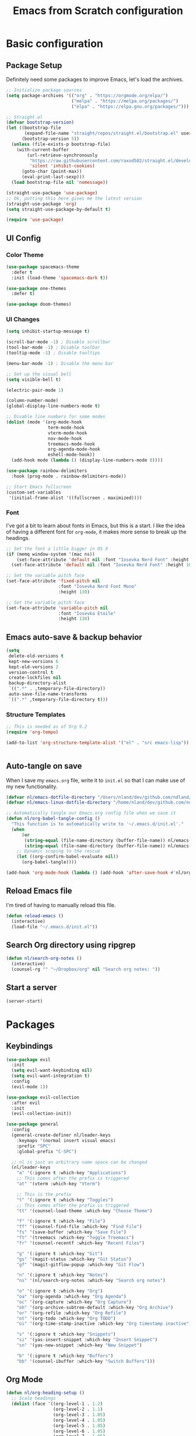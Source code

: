 #+title: Emacs from Scratch configuration
#+STARTUP: overview
#+PROPERTY: header-args:emacs-lisp :tangle ./.emacs.d/init.el :mkdirp yes

* Basic configuration
** Package Setup
Definitely need some packages to improve Emacs, let's load the archives.
#+begin_src emacs-lisp
  ;; Initialize package sources
  (setq package-archives '(("org" . "https://orgmode.org/elpa/")
                           ("melpa" . "https://melpa.org/packages/")
                           ("elpa" . "https://elpa.gnu.org/packages/")))

  ;; Straight.el
  (defvar bootstrap-version)
  (let ((bootstrap-file
         (expand-file-name "straight/repos/straight.el/bootstrap.el" user-emacs-directory))
        (bootstrap-version 5))
    (unless (file-exists-p bootstrap-file)
      (with-current-buffer
          (url-retrieve-synchronously
           "https://raw.githubusercontent.com/raxod502/straight.el/develop/install.el"
           'silent 'inhibit-cookies)
        (goto-char (point-max))
        (eval-print-last-sexp)))
    (load bootstrap-file nil 'nomessage))

  (straight-use-package 'use-package)
  ;; Ok, putting this here gives me the latest version
  (straight-use-package 'org)
  (setq straight-use-package-by-default t)

  (require 'use-package)
#+end_src

** UI Config
*** Color Theme
#+begin_src emacs-lisp
  (use-package spacemacs-theme
    :defer t
    :init (load-theme 'spacemacs-dark t))

  (use-package one-themes
    :defer t)

  (use-package doom-themes)
#+end_src
*** UI Changes
#+begin_src emacs-lisp
  (setq inhibit-startup-message t)

  (scroll-bar-mode -1) ; Disable scrollbar
  (tool-bar-mode -1) ; Disable toolbar
  (tooltip-mode -1) ; Disable tooltips

  (menu-bar-mode -1) ; Disable the menu bar

  ;; Set up the visual bell
  (setq visible-bell t)

  (electric-pair-mode 1)

  (column-number-mode)
  (global-display-line-numbers-mode t)

  ;; Disable line numbers for some modes
  (dolist (mode '(org-mode-hook
                  term-mode-hook
                  vterm-mode-hook
                  nov-mode-hook
                  treemacs-mode-hook
                  org-agenda-mode-hook
                  eshell-mode-hook))
    (add-hook mode (lambda () (display-line-numbers-mode 0))))

  (use-package rainbow-delimiters
    :hook (prog-mode . rainbow-delimiters-mode))

  ;; Start Emacs fullscreen
  (custom-set-variables
   '(initial-frame-alist '((fullscreen . maximized))))
#+end_src
*** Font
I've got a bit to learn about fonts in Emacs, but this is a
start. I like the idea of having a different font for ~org-mode~, it
makes more sense to break up the headings.
#+begin_src emacs-lisp
  ;; Set the font a little bigger in OS X
  (if (memq window-system '(mac ns))
      (set-face-attribute 'default nil :font "Iosevka Nerd Font" :height 135)
    (set-face-attribute 'default nil :font "Iosevka Nerd Font" :height 100))

  ;; Set the variable pitch face
  (set-face-attribute 'fixed-pitch nil
                      :font "Iosevka Nerd Font Mono"
                      :height 130)

  ;; Set the variable pitch face
  (set-face-attribute 'variable-pitch nil
                      :font "Iosevka Etoile"
                      :height 130)

#+end_src
** Emacs auto-save & backup behavior
#+begin_src emacs-lisp
  (setq
   delete-old-versions t
   kept-new-versions 6
   kept-old-versions 2
   version-control t
   create-lockfiles nil
   backup-directory-alist
   `((".*" . ,temporary-file-directory))
   auto-save-file-name-transforms
   `((".*" ,temporary-file-directory t)))
#+end_src
*** Structure Templates
#+begin_src emacs-lisp
  ;; This is needed as of Org 9.2
  (require 'org-tempo)

  (add-to-list 'org-structure-template-alist '("el" . "src emacs-lisp"))
#+end_src

#+begin_src emacs-lisp

#+end_src
** Auto-tangle on save
When I save my ~emacs.org~ file, write it to ~init.el~ so that I can
make use of my new functionality.
#+begin_src emacs-lisp
  (defvar nl/emacs-dotfile-directory "/Users/nland/dev/github.com/ndland/dotfiles/emacs/")
  (defvar nl/emacs-linux-dotfile-directory "/home/nland/dev/github.com/ndland/dotfiles/emacs/")

  ;; Automatically tangle our Emacs.org config file when we save it
  (defun nl/org-babel-tangle-config ()
    "This function is to automatically write to '~/.emacs.d/init.el'."
    (when
        (or
         (string-equal (file-name-directory (buffer-file-name)) nl/emacs-dotfile-directory)
         (string-equal (file-name-directory (buffer-file-name)) nl/emacs-linux-dotfile-directory))
      ;; Dynamic scoping to the rescue
      (let ((org-confirm-babel-evaluate nil))
        (org-babel-tangle))))

  (add-hook 'org-mode-hook (lambda () (add-hook 'after-save-hook #'nl/org-babel-tangle-config)))
#+end_src
** Reload Emacs file
I'm tired of having to manually reload this file.
#+begin_src emacs-lisp
  (defun reload-emacs ()
    (interactive)
    (load-file "~/.emacs.d/init.el"))
#+end_src
** Search Org directory using ripgrep
#+begin_src emacs-lisp
  (defun nl/search-org-notes ()
    (interactive)
    (counsel-rg "" "~/Dropbox/org" nil "Search org notes: "))
#+end_src
** Start a server
#+begin_src emacs-lisp
  (server-start)
#+end_src
* Packages
** Keybindings
#+begin_src emacs-lisp
  (use-package evil
    :init
    (setq evil-want-keybinding nil)
    (setq evil-want-integration t)
    :config
    (evil-mode 1))

  (use-package evil-collection
    :after evil
    :init
    (evil-collection-init))

  (use-package general
    :config
    (general-create-definer nl/leader-keys
      :keymaps '(normal insert visual emacs)
      :prefix "SPC"
      :global-prefix "C-SPC")

    ;; nl is just an arbitrary name space can be changed
    (nl/leader-keys
      "a" '(:ignore t :which-key "Applications")
      ;; This comes after the prefix is triggered
      "at" '(vterm :which-key "Vterm")

      ;; This is the prefix
      "t" '(:ignore t :which-key "Toggles")
      ;; This comes after the prefix is triggered
      "tt" '(counsel-load-theme :which-key "Choose Theme")

      "f" '(:ignore t :which-key "File")
      "ff" '(counsel-find-file :which-key "Find File")
      "fs" '(save-buffer :which-key "Save File")
      "ft" '(treemacs :which-key "Toggle Treemacs")
      "fr" '(counsel-recentf :which-key "Recent Files")

      "g" '(:ignore t :which-key "Git")
      "gs" '(magit-status :which-key "Git Status")
      "gf" '(magit-gitflow-popup :which-key "Git Flow")

      "n" '(:ignore t :which-key "Notes")
      "ns" '(nl/search-org-notes :which-key "Search org notes")

      "o" '(:ignore t :which-key "Org")
      "oa" '(org-agenda :which-key "Org Agenda")
      "oc" '(org-capture :which-key "Org Capture")
      "oh" '(org-archive-subtree-default :which-key "Org Archive")
      "or" '(org-refile :which-key "Org Refile")
      "ot" '(org-todo :which-key "Org TODO")
      "oi" '(org-time-stamp-inactive :which-key "Org timestamp inactive")

      "s" '(:ignore t :which-key "Snippets")
      "si" '(yas-insert-snippet :which-key "Insert Snippet")
      "sn" '(yas-new-snippet :which-key "New Snippet")

      "b" '(:ignore t :which-key "Buffers")
      "bb" '(counsel-ibuffer :which-key "Switch Buffers")))
#+end_src
** Org Mode
#+begin_src emacs-lisp
  (defun nl/org-heading-setup ()
    ;; Scale headings
    (dolist (face '((org-level-1 . 1.2)
                    (org-level-2 . 1.1)
                    (org-level-3 . 1.05)
                    (org-level-4 . 1.05)
                    (org-level-5 . 1.05)
                    (org-level-6 . 1.05)
                    (org-level-7 . 1.05)
                    (org-level-8 . 1.05)))
      (set-face-attribute (car face) nil :font "Iosevka Etoile" :weight 'normal :height (cdr face))))

  (require 'org-habit)
  (add-to-list 'org-modules 'org-habit)

  (defun nl/org-mode-setup ()
    (org-indent-mode)
    (variable-pitch-mode 1)
    (auto-fill-mode 1))

  (use-package org
    :bind ([remap org-set-tags-command] . #'counsel-org-tag)
    :hook (org-mode . nl/org-mode-setup)
    :config
    (setq org-log-into-drawer t)
    (setq org-agenda-files '("~/Dropbox/org/inbox.org"))
    (setq org-contacts-files '("~/Dropbox/org/inbox.org"))

    (setq org-ellipsis " ⌄"
          org-hide-emphasis-markers t)

    (setq org-habit-graph-column 60)
    (setq org-tags-column 120
          org-auto-align-tags t)
    (setq org-startup-with-inline-images t
          org-image-actual-width 500)

    (set-face-attribute 'org-block nil    :foreground nil :inherit 'fixed-pitch)
    (set-face-attribute 'org-table nil    :inherit 'fixed-pitch)
    (set-face-attribute 'org-date nil     :inherit 'fixed-pitch)
    (set-face-attribute 'org-link nil     :inherit 'fixed-pitch)
    (set-face-attribute 'org-checkbox-statistics-todo nil :inherit 'fixed-pitch :foreground "DarkOrange1")
    (set-face-attribute 'org-checkbox-statistics-done nil :inherit 'fixed-pitch :foreground "lime green")
    (set-face-attribute 'org-formula nil  :inherit 'fixed-pitch)
    (set-face-attribute 'org-code nil     :inherit '(shadow fixed-pitch))
    (set-face-attribute 'org-table nil    :inherit '(shadow fixed-pitch))
    (set-face-attribute 'org-verbatim nil :inherit '(shadow fixed-pitch))
    (set-face-attribute 'org-special-keyword nil :inherit '(font-lock-comment-face fixed-pitch))
    (set-face-attribute 'org-meta-line nil :inherit '(font-lock-comment-face fixed-pitch))
    (set-face-attribute 'org-checkbox nil  :inherit 'fixed-pitch)
    (set-face-attribute 'org-agenda-calendar-sexp nil :inherit 'variable-pitch :foreground "LemonChiffon")

    (setq org-refile-targets '((org-agenda-files :maxlevel . 3)))

    (setq org-outline-path-complete-in-steps nil)
    (setq org-refile-use-outline-path t)

    (setq org-todo-keywords
          '((sequence "TODO(t)" "NEXT(n!)" "|" "DONE(d!)")
            (sequence "BACKLOG(b!)" "PLAN(p!)" "READY(r!)" "ACTIVE(a!)" "REVIEW(e!)" "WAITING(w@/!)" "HOLD(h@/!)" "|" "COMPLETED(c!)" "CANCELLED(l@/!)")))

    (setq org-todo-keyword-faces
          '(("TODO" . org-warning)
            ("NEXT" . (:foreground "gold" :weight bold))
            ("DONE" . (:foreground "lime green" :weight bold))
            ("BACKLOG" . (:foreground "dim gray" :weight regular))
            ("PLAN" . (:foreground "orange red" :weight regular))
            ("READY" . (:foreground "spring green" :weight bold))
            ("ACTIVE" . (:foreground "yellow" :weight bold))
            ("REVIEW" . (:foreground "orange" :weight bold))
            ("WAITING" . (:foreground "salmon" :weight bold))
            ("HOLD" . (:foreground "tomato" :weight bold))
            ("COMPLETED" . (:foreground "lime green" :weight bold))
            ("CANCELLED" . (:foreground "red" :weight bold))))

    (setq org-capture-templates
          '(("t" "Tasks")
            ("tt" "Task" entry
             (file+olp "~/Dropbox/org/inbox.org" "Inbox")
             "* TODO %?\nCaptured: %U\n%a\n %i"
             :empty-lines 0)
            ("td" "Task Today" entry
             (file+olp "~/Dropbox/org/inbox.org" "Inbox")
             "* TODO %?\nSCHEDULED: %t\nCaptured: %U\n%a\n %i"
             :empty-lines 0)
            ("c" "Contacts")
            ("cf" "Family" entry (file+headline "~/Dropbox/org/inbox.org" "Family")
             "* %(org-contacts-template-name)
  :PROPERTIES:
  :ADDRESS: %^{289 Cleveland St. Brooklyn, 11206 NY, USA}
  :BIRTHDAY: %^{yyyy-mm-dd}
  :EMAIL: %^{Email}
  :PHONE:
  :ALIAS:
  :NICKNAME:
  :IGNORE:
  :ICON:
  :NOTE: %^{Note}
  :END:"
             :empty-lines 0)
            ("cr" "Friends" entry (file+olp "~/Dropbox/org/inbox.org" "Contacts" "Friends")
             "* %(org-contacts-template-name)
  :PROPERTIES:
  :ADDRESS: %^{289 Cleveland St. Brooklyn, 11206 NY, USA}
  :BIRTHDAY: %^{yyyy-mm-dd}
  :EMAIL: %^{Email}
  :PHONE:
  :ALIAS:
  :NICKNAME:
  :IGNORE:
  :ICON:
  :NOTE: %^{Note}
  :END:"
             :empty-lines 0)))

    (org-babel-do-load-languages
     'org-babel-load-languages
     '((emacs-lisp . t)
       (C . t)))

    (setq org-tag-alist
          '((:startgroup)
            (:endgroup)
            ("@home" . ?H)
            ("@errand" . ?E)
            ("@work" . ?W)
            ("finance" . ?F)
            ("event" . ?v)
            ("habit" . ?a)
            ("chore" . ?C)
            ("plex" . ?P)
            ("hobbies" . ?h)
            ("productivity" . ?p)
            ("emacs" . ?e)
            ("repair" . ?r)))

    (nl/org-heading-setup)

    (general-define-key
     :states '(normal visual)
     :keymaps 'org-mode-map
     "TAB" 'org-cycle)

    (general-define-key
     :states '(normal insert visual emacs)
     :keymaps 'org-agenda-mode-map
     "j" 'org-agenda-next-line
     "k" 'org-agenda-previous-line))

  (use-package org-bullets
    :after org
    :hook (org-mode . org-bullets-mode))

  (defun nl/org-mode-visual-fill ()
    (setq visual-fill-column-width 130
          visual-fill-column-center-text t)
    (visual-fill-column-mode 1))

  (use-package visual-fill-column
    :hook (org-mode . nl/org-mode-visual-fill))

  (use-package org-contrib
    :after org
    :config
    (require 'org-contacts))
#+end_src

** Ivy, Counsel, & Swiper
#+begin_src emacs-lisp
  (use-package ivy
    :diminish
    :bind (("C-s" . swiper)
           :map ivy-minibuffer-map
           ("TAB" . ivy-alt-done)
           ("C-l" . ivy-alt-done)
           ("C-j" . ivy-next-line)
           ("C-k" . ivy-previous-line)
           :map ivy-switch-buffer-map
           ("C-k" . ivy-previous-line)
           ("C-l" . ivy-done)
           ("C-d" . ivy-switch-buffer-kill)
           :map ivy-reverse-i-search-map
           ("C-k" . ivy-previous-line)
           ("C-d" . ivy-reverse-i-search-kill))
    :init
    (ivy-mode 1)
    :config
    (setq ivy-use-virtual-buffers t))

  (use-package ivy-rich
    :after counsel
    :init (ivy-rich-mode 1))

  (use-package all-the-icons-ivy-rich
    :ensure t
    :init (all-the-icons-ivy-rich-mode 1))

  (use-package counsel
    :bind (("M-x" . counsel-M-x)
           ("C-x b" . counsel-ibuffer)
           ("C-x C-f" . counsel-find-file)
           ("C-x C-r" . counsel-recentf)
           :map minibuffer-local-map
           ("C-r" . 'counsel-minibuffer-history))
    :init (counsel-mode 1))
#+end_src
** Helpful Help Buffers
This package offers some really helpful (no pun intended) help buffers. Presents the help in a nice way.
#+begin_src emacs-lisp
  (use-package helpful
    :commands (helpful-callable helpful-variable helpful-command helpful-key)
    :custom
    (counsel-describe-function-function #'helpful-callable)
    (counsel-describe-variable-function #'helpful-variable)
    :bind
    ([remap describe-function] . counsel-describe-function)
    ([remap describe-command] . helpful-command)
    ([remap describe-variable] . counsel-describe-variable)
    ([remap describe-key] . helpful-key))
#+end_src
** Better Mode line
I'm using [[https://github.com/seagle0128/doom-modeline][Doom Modeline]] with some nifty icons (All The Icons) to spruce it up a little bit.
#+begin_src emacs-lisp
  (use-package doom-modeline
    :ensure t
    :hook (after-init . doom-modeline-mode))

  (use-package all-the-icons)
#+end_src
** Git
#+begin_src emacs-lisp
  (use-package magit
    :commands (magit-status magit-get-current-branch)
    :custom
    (magit-display-buffer-function #'magit-display-buffer-same-window-except-diff-v1))

  (use-package evil-nerd-commenter
    :bind ("C-/" . evilnc-comment-or-uncomment-lines))

  (use-package magit-gitflow
    :after magit
    :hook
    (magit-mode . turn-on-magit-gitflow))

  (use-package diff-hl
    :hook
    ((magit-pre-refresh . diff-hl-magit-pre-refresh)
     (magit-post-refresh . diff-hl-magit-post-refresh))
    :init
    (global-diff-hl-mode))

  (if (memq window-system '(mac ns))
      (use-package magit-delta
        :after magit
        :config
        (add-hook 'magit-mode-hook (lambda () (magit-delta-mode +1)))))
#+end_src
** Which Key
I don't have to remember the keybinds anymore. This will help remind me what the binds are!
#+begin_src emacs-lisp
  (use-package which-key
    :init (which-key-mode)
    :diminish which-key-mode
    :config
    (setq which-key-idle-delay 0.3))
#+end_src
** Auto completion
#+begin_src emacs-lisp
  (use-package company
    :ensure t
    :after lsp-mode
    :hook (after-init . global-company)
    :bind
    (:map company-active-map
          ("<tab>" . company-complete-selection))
    (:map lsp-mode-map
          ("<tab>" . company-indent-or-complete-common))
    :custom
    (company-minimum-prefix-length 1)
    (company-idle-delay 0.0))

  (use-package company-box
    :after company-mode
    :hook (company-mode . company-box-mode))
#+end_src
** Emojis
I have this here because I use Gitmoji for my commit messages, and this allows me to see the emojis in the editor.
#+begin_src emacs-lisp
  (use-package emojify
    :hook (after-init . global-emojify-mode))
#+end_src
** On the fly syntax checking
#+begin_src emacs-lisp
  (use-package flycheck
    :config
    (global-flycheck-mode)
    (setq-default flycheck-disabled-checkers
                  (append flycheck-disabled-checkers
                          '(javascript-jshint)))
    (setq-default flycheck-disabled-checkers
                  (append flycheck-disabled-checkers
                          '(json-jsonlist)))
    (flycheck-add-mode 'javascript-eslint 'web-mode))
#+end_src
** Snippets
#+begin_src emacs-lisp
  (use-package yasnippet
    :config (yas-global-mode 1))

  (use-package yasnippet-snippets
    :after yasnippet)
#+end_src
** Projects
#+begin_src emacs-lisp
  (use-package projectile
    :diminish projectile-mode
    :config (projectile-mode)
    :bind-keymap
    ("C-c p" . projectile-command-map)
    :init
    (when (file-directory-p "~/dev")
      (setq projectile-project-serach-path '("~/dev")))
    ;; When you switch projects, load dired first
    (setq projectile-switch-project-action #'projectile-dired))

  (use-package counsel-projectile
    :config (counsel-projectile-mode))
#+end_src
** Better OSX integration
When I'm using Mac OS X, Include this package to help with making
my $PATH available to Emacs.
#+begin_src emacs-lisp
  (when (memq window-system '(mac ns x))
    (use-package exec-path-from-shell
      :init
      (exec-path-from-shell-initialize)))
#+end_src
** Reload Emacs
I'm tired of doing this manually.
#+begin_src emacs-lisp
  (use-package restart-emacs)
#+end_src

** UI enhancements
*** Treemacs
#+begin_src emacs-lisp
  (use-package lsp-treemacs
    :after lsp)

  (use-package treemacs-evil
    :after (treemacs evil)
    :ensure t)

  (use-package treemacs-projectile
    :after (treemacs projectile)
    :ensure t)

  (use-package treemacs-magit
    :after (treemacs magit)
    :ensure t)
#+end_src
*** Golden Ratio
This is a neat package that will automatically resize your splits for
you!
#+begin_src emacs-lisp
  (use-package golden-ratio
    :config (golden-ratio-mode 1))

  (define-advice select-window (:after (window &optional no-record) golden-ratio-resize-window)
      (golden-ratio)
      nil)
#+end_src

** Window switching
#+begin_src emacs-lisp
  (use-package ace-window
    :bind
    ("M-o" . ace-window)
    :config (ace-window-display-mode 1))
#+end_src
** Terminal
#+begin_src emacs-lisp
  (use-package vterm)
#+end_src
** Read Books
#+begin_src emacs-lisp
  (use-package nov
    :config
    (add-to-list 'auto-mode-alist '("\\.epub\\'" . nov-mode))
    (setq nov-text-width 120))
#+end_src
* Languages
** Markdown
#+begin_src emacs-lisp
  ;; Markdown
  (use-package markdown-mode
    :commands (markdown-mode gfm-mode)
    :mode (("README\\.md\\'" . gfm-mode)
           ("\\.md\\'" . markdown-mode)
           ("\\.markdown\\'" . markdown-mode))
    :init (setq markdown-command "pandoc"))
#+end_src
** Web
#+begin_src emacs-lisp
  (use-package json-mode
    :mode "\\.json$")

  (use-package rjsx-mode
    :mode (("\\.js\\'" . rjsx-mode)
           ("\\.jsx\\'" . rjsx-mode))
    :config (setq js-indent-level 2))

  (defun setup-tide-mode()
    "Setup function for tide"
    (interactive)
    (tide-setup)
    (flycheck-mode +1)
    (setq flycheck-check-syntax-automatically '(save mode-enabled))
    (company-mode +1))

  (use-package tide
    :after (rjsx-mode company flycheck)
    :hook (rjsx-mode . setup-tide-mode))

  ;; (use-package js2-mode)

  ;; (use-package web-mode
  ;;   :mode (("\\.js\\'" . web-mode)
  ;;          ("\\.jsx\\'" . web-mode)
  ;;          ("\\.ts\\'" . web-mode)
  ;;          ("\\.html\\'" . web-mode)
  ;;          ("\\.tsx\\'" . web-mode))
  ;;   :hook ((web-mode . lsp-deferred))
  ;;   :config
  ;;   (setq company-tooltip-align-annotations t)
  ;;   (setq web-mode-markup-indent-offset 2)
  ;;   (setq web-mode-css-indent-offset 2)
  ;;   (setq web-mode-code-indent-offset 2)
  ;;   (setq web-mode-content-types-alist
  ;;         '(("jsx" . "\\.js[x]?\\'"))))

  (use-package prettier-js
    :after (rjsx-mode)
    :hook ((json-mode . prettier-js-mode)
           (rjsx-mode . prettier-js-mode)))
#+end_src
** Beancount
#+begin_src emacs-lisp
  (use-package beancount-mode
    :straight (beancount-mode
               :type git
               :host github
               :repo "beancount/beancount-mode")
    :hook
    (beancount-mode . outline-minor)
    :bind
    ("C-c C-n" . outline-next-visible-heading)
    ("C-c C-p" . outline-previous-visible-heading)
    :mode
    ("\\.bean\\(?:count\\)?\\'" . beancount-mode))
#+end_src

** Language Server Protocol (lsp-mode)
#+begin_src emacs-lisp
  (use-package lsp-mode
    :commands (lsp lsp-deferred)
    :hook (prog-mode . lsp-deferred)
    :init
    (setq lsp-keymap-prefix "C-c l")
    :config
    (lsp-enable-which-key-integration t))

  (use-package lsp-ivy
    :after lsp
    :commands lsp-ivy-workspace-symbol)

  (use-package lsp-ui
    :hook (lsp-mode . lsp-ui-mode)
    :custom
    (lsp-ui-doc-position 'bottom))
#+end_src
** Yaml
#+begin_src emacs-lisp
  (use-package yaml-mode
    :config
    (add-hook 'yaml-mode-hook
              (lambda ()
                (define-key yaml-mode-map "\C-m" 'newline-and-indent))))
#+end_src
** Golang
#+begin_src emacs-lisp
  ;; Set up before-save hooks to format buffer and add/delete imports.
  ;; Make sure you don't have other gofmt/goimports hooks enabled.
  (defun lsp-go-install-save-hooks ()
    (add-hook 'before-save-hook #'lsp-format-buffer t t)
    (add-hook 'before-save-hook #'lsp-organize-imports t t))
  (add-hook 'go-mode-hook #'lsp-go-install-save-hooks)

  (use-package go-mode
    :mode "\\.go$"
    :config
    (add-hook 'go-mode-hook 'lsp-deferred)
    (lsp-go-install-save-hooks)

    (lsp-register-custom-settings
     '(("gopls.completeUnimported" t t)
       ("gopls.staticcheck" t t))))
#+end_src
